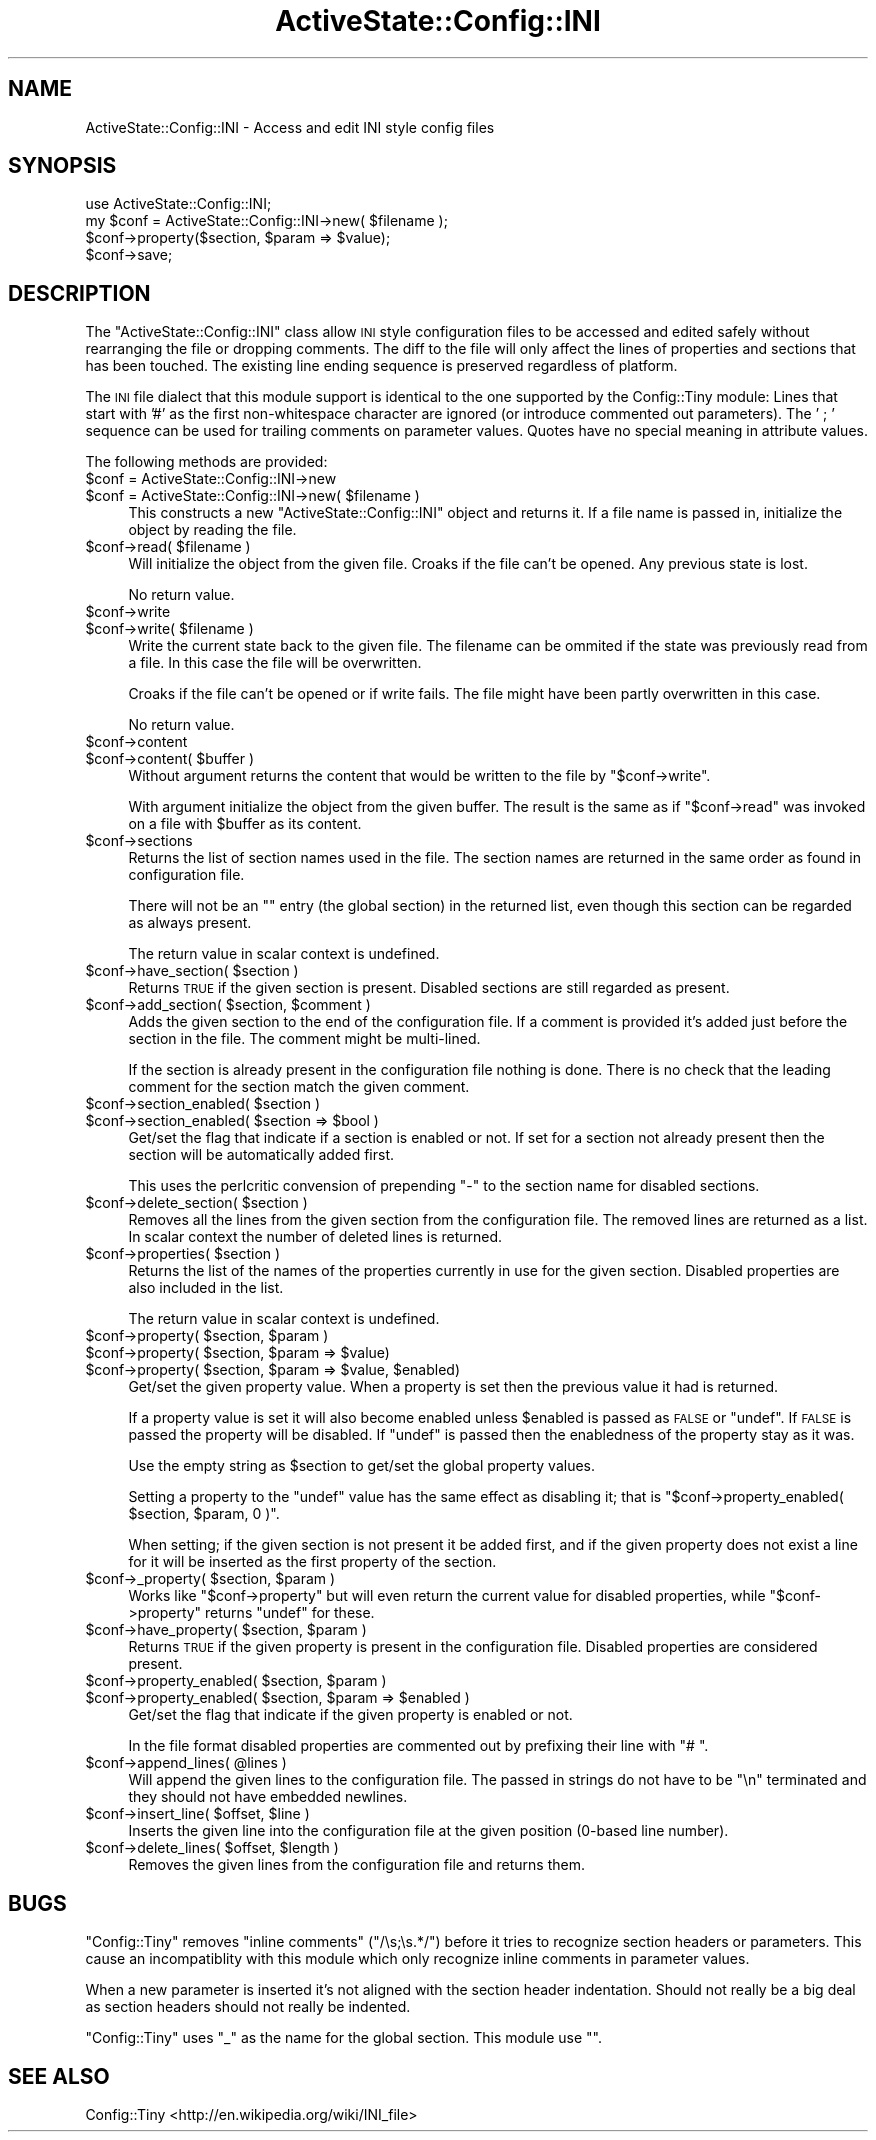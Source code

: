 .\" Automatically generated by Pod::Man 4.10 (Pod::Simple 3.40)
.\"
.\" Standard preamble:
.\" ========================================================================
.de Sp \" Vertical space (when we can't use .PP)
.if t .sp .5v
.if n .sp
..
.de Vb \" Begin verbatim text
.ft CW
.nf
.ne \\$1
..
.de Ve \" End verbatim text
.ft R
.fi
..
.\" Set up some character translations and predefined strings.  \*(-- will
.\" give an unbreakable dash, \*(PI will give pi, \*(L" will give a left
.\" double quote, and \*(R" will give a right double quote.  \*(C+ will
.\" give a nicer C++.  Capital omega is used to do unbreakable dashes and
.\" therefore won't be available.  \*(C` and \*(C' expand to `' in nroff,
.\" nothing in troff, for use with C<>.
.tr \(*W-
.ds C+ C\v'-.1v'\h'-1p'\s-2+\h'-1p'+\s0\v'.1v'\h'-1p'
.ie n \{\
.    ds -- \(*W-
.    ds PI pi
.    if (\n(.H=4u)&(1m=24u) .ds -- \(*W\h'-12u'\(*W\h'-12u'-\" diablo 10 pitch
.    if (\n(.H=4u)&(1m=20u) .ds -- \(*W\h'-12u'\(*W\h'-8u'-\"  diablo 12 pitch
.    ds L" ""
.    ds R" ""
.    ds C` ""
.    ds C' ""
'br\}
.el\{\
.    ds -- \|\(em\|
.    ds PI \(*p
.    ds L" ``
.    ds R" ''
.    ds C`
.    ds C'
'br\}
.\"
.\" Escape single quotes in literal strings from groff's Unicode transform.
.ie \n(.g .ds Aq \(aq
.el       .ds Aq '
.\"
.\" If the F register is >0, we'll generate index entries on stderr for
.\" titles (.TH), headers (.SH), subsections (.SS), items (.Ip), and index
.\" entries marked with X<> in POD.  Of course, you'll have to process the
.\" output yourself in some meaningful fashion.
.\"
.\" Avoid warning from groff about undefined register 'F'.
.de IX
..
.nr rF 0
.if \n(.g .if rF .nr rF 1
.if (\n(rF:(\n(.g==0)) \{\
.    if \nF \{\
.        de IX
.        tm Index:\\$1\t\\n%\t"\\$2"
..
.        if !\nF==2 \{\
.            nr % 0
.            nr F 2
.        \}
.    \}
.\}
.rr rF
.\" ========================================================================
.\"
.IX Title "ActiveState::Config::INI 3"
.TH ActiveState::Config::INI 3 "2019-03-22" "perl v5.28.1" "User Contributed Perl Documentation"
.\" For nroff, turn off justification.  Always turn off hyphenation; it makes
.\" way too many mistakes in technical documents.
.if n .ad l
.nh
.SH "NAME"
ActiveState::Config::INI \- Access and edit INI style config files
.SH "SYNOPSIS"
.IX Header "SYNOPSIS"
.Vb 4
\& use ActiveState::Config::INI;
\& my $conf = ActiveState::Config::INI\->new( $filename );
\& $conf\->property($section, $param => $value);
\& $conf\->save;
.Ve
.SH "DESCRIPTION"
.IX Header "DESCRIPTION"
The \f(CW\*(C`ActiveState::Config::INI\*(C'\fR class allow \s-1INI\s0 style configuration
files to be accessed and edited safely without rearranging the file or
dropping comments.  The diff to the file will only affect the lines of
properties and sections that has been touched.  The existing line
ending sequence is preserved regardless of platform.
.PP
The \s-1INI\s0 file dialect that this module support is identical to the one
supported by the Config::Tiny module:  Lines that start with '#' as
the first non-whitespace character are ignored (or introduce commented
out parameters).  The ' ; ' sequence can be used for trailing comments
on parameter values.  Quotes have no special meaning in attribute values.
.PP
The following methods are provided:
.ie n .IP "$conf = ActiveState::Config::INI\->new" 4
.el .IP "\f(CW$conf\fR = ActiveState::Config::INI\->new" 4
.IX Item "$conf = ActiveState::Config::INI->new"
.PD 0
.ie n .IP "$conf = ActiveState::Config::INI\->new( $filename )" 4
.el .IP "\f(CW$conf\fR = ActiveState::Config::INI\->new( \f(CW$filename\fR )" 4
.IX Item "$conf = ActiveState::Config::INI->new( $filename )"
.PD
This constructs a new \f(CW\*(C`ActiveState::Config::INI\*(C'\fR object and returns
it.  If a file name is passed in, initialize the object by reading the
file.
.ie n .IP "$conf\->read( $filename )" 4
.el .IP "\f(CW$conf\fR\->read( \f(CW$filename\fR )" 4
.IX Item "$conf->read( $filename )"
Will initialize the object from the given file.  Croaks if the file
can't be opened.  Any previous state is lost.
.Sp
No return value.
.ie n .IP "$conf\->write" 4
.el .IP "\f(CW$conf\fR\->write" 4
.IX Item "$conf->write"
.PD 0
.ie n .IP "$conf\->write( $filename )" 4
.el .IP "\f(CW$conf\fR\->write( \f(CW$filename\fR )" 4
.IX Item "$conf->write( $filename )"
.PD
Write the current state back to the given file.  The filename can be
ommited if the state was previously read from a file.  In this case
the file will be overwritten.
.Sp
Croaks if the file can't be opened or if write fails.  The file might
have been partly overwritten in this case.
.Sp
No return value.
.ie n .IP "$conf\->content" 4
.el .IP "\f(CW$conf\fR\->content" 4
.IX Item "$conf->content"
.PD 0
.ie n .IP "$conf\->content( $buffer )" 4
.el .IP "\f(CW$conf\fR\->content( \f(CW$buffer\fR )" 4
.IX Item "$conf->content( $buffer )"
.PD
Without argument returns the content that would be written to the file
by \f(CW\*(C`$conf\->write\*(C'\fR.
.Sp
With argument initialize the object from the given buffer.  The result
is the same as if \f(CW\*(C`$conf\->read\*(C'\fR was invoked on a file with
\&\f(CW$buffer\fR as its content.
.ie n .IP "$conf\->sections" 4
.el .IP "\f(CW$conf\fR\->sections" 4
.IX Item "$conf->sections"
Returns the list of section names used in the file.  The section names
are returned in the same order as found in configuration file.
.Sp
There will not be an "" entry (the global section) in the returned
list, even though this section can be regarded as always present.
.Sp
The return value in scalar context is undefined.
.ie n .IP "$conf\->have_section( $section )" 4
.el .IP "\f(CW$conf\fR\->have_section( \f(CW$section\fR )" 4
.IX Item "$conf->have_section( $section )"
Returns \s-1TRUE\s0 if the given section is present.  Disabled sections are
still regarded as present.
.ie n .IP "$conf\->add_section( $section, $comment )" 4
.el .IP "\f(CW$conf\fR\->add_section( \f(CW$section\fR, \f(CW$comment\fR )" 4
.IX Item "$conf->add_section( $section, $comment )"
Adds the given section to the end of the configuration file.  If a
comment is provided it's added just before the section in the file.
The comment might be multi-lined.
.Sp
If the section is already present in the configuration file nothing is
done.  There is no check that the leading comment for the section
match the given comment.
.ie n .IP "$conf\->section_enabled( $section )" 4
.el .IP "\f(CW$conf\fR\->section_enabled( \f(CW$section\fR )" 4
.IX Item "$conf->section_enabled( $section )"
.PD 0
.ie n .IP "$conf\->section_enabled( $section => $bool )" 4
.el .IP "\f(CW$conf\fR\->section_enabled( \f(CW$section\fR => \f(CW$bool\fR )" 4
.IX Item "$conf->section_enabled( $section => $bool )"
.PD
Get/set the flag that indicate if a section is enabled or not.  If set
for a section not already present then the section will be
automatically added first.
.Sp
This uses the perlcritic convension of prepending \*(L"\-\*(R" to the section
name for disabled sections.
.ie n .IP "$conf\->delete_section( $section )" 4
.el .IP "\f(CW$conf\fR\->delete_section( \f(CW$section\fR )" 4
.IX Item "$conf->delete_section( $section )"
Removes all the lines from the given section from the configuration
file.  The removed lines are returned as a list.  In scalar context
the number of deleted lines is returned.
.ie n .IP "$conf\->properties( $section )" 4
.el .IP "\f(CW$conf\fR\->properties( \f(CW$section\fR )" 4
.IX Item "$conf->properties( $section )"
Returns the list of the names of the properties currently in use for
the given section.  Disabled properties are also included in the
list.
.Sp
The return value in scalar context is undefined.
.ie n .IP "$conf\->property( $section, $param )" 4
.el .IP "\f(CW$conf\fR\->property( \f(CW$section\fR, \f(CW$param\fR )" 4
.IX Item "$conf->property( $section, $param )"
.PD 0
.ie n .IP "$conf\->property( $section, $param => $value)" 4
.el .IP "\f(CW$conf\fR\->property( \f(CW$section\fR, \f(CW$param\fR => \f(CW$value\fR)" 4
.IX Item "$conf->property( $section, $param => $value)"
.ie n .IP "$conf\->property( $section, $param => $value, $enabled)" 4
.el .IP "\f(CW$conf\fR\->property( \f(CW$section\fR, \f(CW$param\fR => \f(CW$value\fR, \f(CW$enabled\fR)" 4
.IX Item "$conf->property( $section, $param => $value, $enabled)"
.PD
Get/set the given property value.  When a property is set then the
previous value it had is returned.
.Sp
If a property value is set it will also become enabled unless \f(CW$enabled\fR
is passed as \s-1FALSE\s0 or \f(CW\*(C`undef\*(C'\fR.  If \s-1FALSE\s0 is passed the property will
be disabled.  If \f(CW\*(C`undef\*(C'\fR is passed then the enabledness of the
property stay as it was.
.Sp
Use the empty string as \f(CW$section\fR to get/set the global property
values.
.Sp
Setting a property to the \f(CW\*(C`undef\*(C'\fR value has the same effect as
disabling it; that is \f(CW\*(C`$conf\->property_enabled( $section, $param, 0 )\*(C'\fR.
.Sp
When setting; if the given section is not present it be added first,
and if the given property does not exist a line for it will be
inserted as the first property of the section.
.ie n .IP "$conf\->_property( $section, $param )" 4
.el .IP "\f(CW$conf\fR\->_property( \f(CW$section\fR, \f(CW$param\fR )" 4
.IX Item "$conf->_property( $section, $param )"
Works like \f(CW\*(C`$conf\->property\*(C'\fR but will even return the current
value for disabled properties, while \f(CW\*(C`$conf\->property\*(C'\fR returns
\&\f(CW\*(C`undef\*(C'\fR for these.
.ie n .IP "$conf\->have_property( $section, $param )" 4
.el .IP "\f(CW$conf\fR\->have_property( \f(CW$section\fR, \f(CW$param\fR )" 4
.IX Item "$conf->have_property( $section, $param )"
Returns \s-1TRUE\s0 if the given property is present in the configuration
file.  Disabled properties are considered present.
.ie n .IP "$conf\->property_enabled( $section, $param )" 4
.el .IP "\f(CW$conf\fR\->property_enabled( \f(CW$section\fR, \f(CW$param\fR )" 4
.IX Item "$conf->property_enabled( $section, $param )"
.PD 0
.ie n .IP "$conf\->property_enabled( $section, $param => $enabled )" 4
.el .IP "\f(CW$conf\fR\->property_enabled( \f(CW$section\fR, \f(CW$param\fR => \f(CW$enabled\fR )" 4
.IX Item "$conf->property_enabled( $section, $param => $enabled )"
.PD
Get/set the flag that indicate if the given property is enabled or not.
.Sp
In the file format disabled properties are commented out by prefixing
their line with \*(L"# \*(R".
.ie n .IP "$conf\->append_lines( @lines )" 4
.el .IP "\f(CW$conf\fR\->append_lines( \f(CW@lines\fR )" 4
.IX Item "$conf->append_lines( @lines )"
Will append the given lines to the configuration file.  The passed in
strings do not have to be \*(L"\en\*(R" terminated and they should not have
embedded newlines.
.ie n .IP "$conf\->insert_line( $offset, $line )" 4
.el .IP "\f(CW$conf\fR\->insert_line( \f(CW$offset\fR, \f(CW$line\fR )" 4
.IX Item "$conf->insert_line( $offset, $line )"
Inserts the given line into the configuration file at the given
position (0\-based line number).
.ie n .IP "$conf\->delete_lines( $offset, $length )" 4
.el .IP "\f(CW$conf\fR\->delete_lines( \f(CW$offset\fR, \f(CW$length\fR )" 4
.IX Item "$conf->delete_lines( $offset, $length )"
Removes the given lines from the configuration file and returns them.
.SH "BUGS"
.IX Header "BUGS"
\&\f(CW\*(C`Config::Tiny\*(C'\fR removes \*(L"inline comments\*(R" (\f(CW\*(C`/\es;\es.*/\*(C'\fR) before it
tries to recognize section headers or parameters.  This cause an
incompatiblity with this module which only recognize inline comments
in parameter values.
.PP
When a new parameter is inserted it's not aligned with the section
header indentation.  Should not really be a big deal as section
headers should not really be indented.
.PP
\&\f(CW\*(C`Config::Tiny\*(C'\fR uses \*(L"_\*(R" as the name for the global section.  This
module use "".
.SH "SEE ALSO"
.IX Header "SEE ALSO"
Config::Tiny
<http://en.wikipedia.org/wiki/INI_file>
